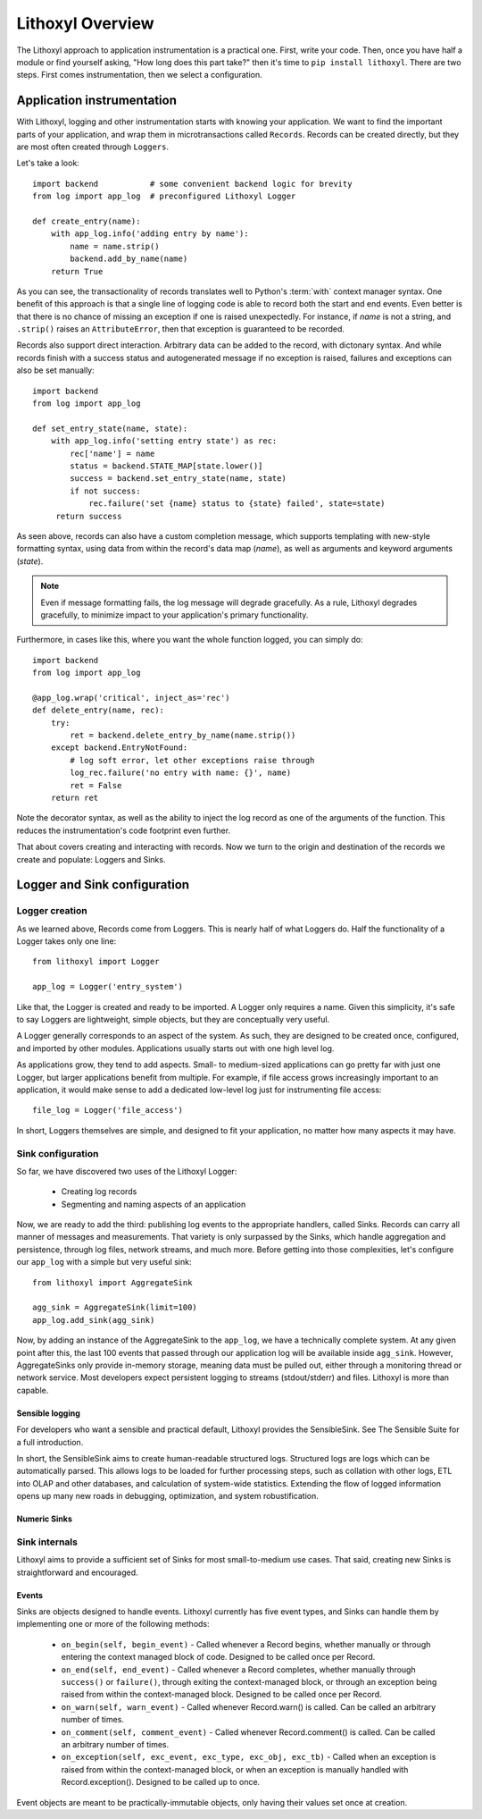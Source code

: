 Lithoxyl Overview
=================

The Lithoxyl approach to application instrumentation is a practical
one. First, write your code. Then, once you have half a module or find
yourself asking, "How long does this part take?" then it's time to
``pip install lithoxyl``. There are two steps. First comes
instrumentation, then we select a configuration.

Application instrumentation
---------------------------

With Lithoxyl, logging and other instrumentation starts with knowing
your application. We want to find the important parts of your
application, and wrap them in microtransactions called
``Records``. Records can be created directly, but they are most often
created through ``Loggers``.

Let's take a look::

  import backend           # some convenient backend logic for brevity
  from log import app_log  # preconfigured Lithoxyl Logger

  def create_entry(name):
      with app_log.info('adding entry by name'):
          name = name.strip()
          backend.add_by_name(name)
      return True

As you can see, the transactionality of records translates well to
Python's :term:`with` context manager syntax. One benefit of this
approach is that a single line of logging code is able to record both
the start and end events. Even better is that there is no chance of
missing an exception if one is raised unexpectedly. For instance, if
*name* is not a string, and ``.strip()`` raises an ``AttributeError``,
then that exception is guaranteed to be recorded.

Records also support direct interaction. Arbitrary data can be added
to the record, with dictonary syntax. And while records finish with a
success status and autogenerated message if no exception is raised,
failures and exceptions can also be set manually::

  import backend
  from log import app_log

  def set_entry_state(name, state):
      with app_log.info('setting entry state') as rec:
          rec['name'] = name
          status = backend.STATE_MAP[state.lower()]
          success = backend.set_entry_state(name, state)
          if not success:
              rec.failure('set {name} status to {state} failed', state=state)
       return success

As seen above, records can also have a custom completion message,
which supports templating with new-style formatting syntax, using data
from within the record's data map (*name*), as well as arguments and
keyword arguments (*state*).

.. note::

   Even if message formatting fails, the log message will degrade
   gracefully. As a rule, Lithoxyl degrades gracefully, to minimize
   impact to your application's primary functionality.

Furthermore, in cases like this, where you want the whole function
logged, you can simply do::

  import backend
  from log import app_log

  @app_log.wrap('critical', inject_as='rec')
  def delete_entry(name, rec):
      try:
          ret = backend.delete_entry_by_name(name.strip())
      except backend.EntryNotFound:
          # log soft error, let other exceptions raise through
          log_rec.failure('no entry with name: {}', name)
          ret = False
      return ret

Note the decorator syntax, as well as the ability to inject the log
record as one of the arguments of the function. This reduces the
instrumentation's code footprint even further.

That about covers creating and interacting with records. Now we turn
to the origin and destination of the records we create and populate:
Loggers and Sinks.

Logger and Sink configuration
-----------------------------

Logger creation
~~~~~~~~~~~~~~~

As we learned above, Records come from Loggers. This is nearly half of
what Loggers do. Half the functionality of a Logger takes only one line::

  from lithoxyl import Logger

  app_log = Logger('entry_system')

Like that, the Logger is created and ready to be imported. A Logger
only requires a name. Given this simplicity, it's safe to say Loggers
are lightweight, simple objects, but they are conceptually very
useful.

A Logger generally corresponds to an aspect of the system. As such,
they are designed to be created once, configured, and imported by
other modules. Applications usually starts out with one high level log.

As applications grow, they tend to add aspects. Small- to medium-sized
applications can go pretty far with just one Logger, but larger
applications benefit from multiple. For example, if file access grows
increasingly important to an application, it would make sense to add a
dedicated low-level log just for instrumenting file access::

  file_log = Logger('file_access')

In short, Loggers themselves are simple, and designed to fit your
application, no matter how many aspects it may have.

Sink configuration
~~~~~~~~~~~~~~~~~~

So far, we have discovered two uses of the Lithoxyl Logger:

  * Creating log records
  * Segmenting and naming aspects of an application

Now, we are ready to add the third: publishing log events to the
appropriate handlers, called Sinks. Records can carry all manner of
messages and measurements. That variety is only surpassed by the
Sinks, which handle aggregation and persistence, through log files,
network streams, and much more. Before getting into those
complexities, let's configure our ``app_log`` with a simple but very
useful sink::

  from lithoxyl import AggregateSink

  agg_sink = AggregateSink(limit=100)
  app_log.add_sink(agg_sink)

Now, by adding an instance of the AggregateSink to the ``app_log``, we
have a technically complete system. At any given point after this, the
last 100 events that passed through our application log will be
available inside ``agg_sink``. However, AggregateSinks only provide
in-memory storage, meaning data must be pulled out, either through a
monitoring thread or network service. Most developers expect
persistent logging to streams (stdout/stderr) and files. Lithoxyl is
more than capable.

Sensible logging
^^^^^^^^^^^^^^^^

For developers who want a sensible and practical default, Lithoxyl
provides the SensibleSink. See The Sensible Suite for a full
introduction.

In short, the SensibleSink aims to create human-readable structured
logs. Structured logs are logs which can be automatically parsed. This
allows logs to be loaded for further processing steps, such as
collation with other logs, ETL into OLAP and other databases, and
calculation of system-wide statistics. Extending the flow of logged
information opens up many new roads in debugging, optimization, and
system robustification.

Numeric Sinks
^^^^^^^^^^^^^

Sink internals
~~~~~~~~~~~~~~

Lithoxyl aims to provide a sufficient set of Sinks for most
small-to-medium use cases. That said, creating new Sinks is
straightforward and encouraged.

Events
^^^^^^

Sinks are objects designed to handle events. Lithoxyl currently has
five event types, and Sinks can handle them by implementing one or
more of the following methods:

  * ``on_begin(self, begin_event)`` - Called whenever a Record begins,
    whether manually or through entering the context managed block of
    code. Designed to be called once per Record.
  * ``on_end(self, end_event)`` - Called whenever a Record completes,
    whether manually through ``success()`` or ``failure()``, through
    exiting the context-managed block, or through an exception being
    raised from within the context-managed block. Designed to be
    called once per Record.
  * ``on_warn(self, warn_event)`` - Called whenever Record.warn() is
    called. Can be called an arbitrary number of times.
  * ``on_comment(self, comment_event)`` - Called whenever
    Record.comment() is called. Can be called an arbitrary number of
    times.
  * ``on_exception(self, exc_event, exc_type, exc_obj, exc_tb)`` -
    Called when an exception is raised from within the context-managed
    block, or when an exception is manually handled with
    Record.exception(). Designed to be called up to once.

Event objects are meant to be practically-immutable objects, only
having their values set once at creation.
